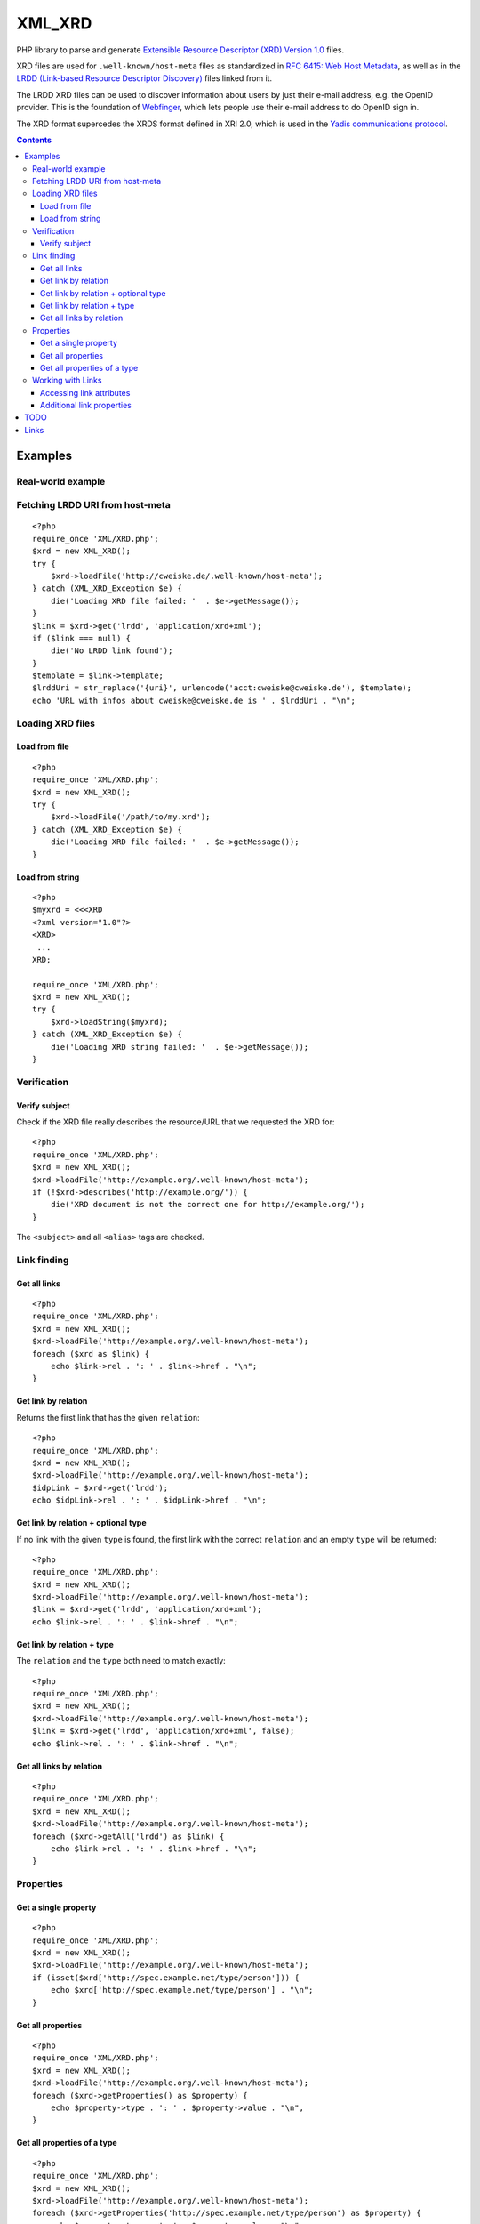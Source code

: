 *******
XML_XRD
*******

PHP library to parse and generate
`Extensible Resource Descriptor (XRD) Version 1.0`__ files.

XRD files are used for ``.well-known/host-meta`` files as standardized in
`RFC 6415: Web Host Metadata`__, as well as in the 
`LRDD (Link-based Resource Descriptor Discovery)`__ files linked from it.

The LRDD XRD files can be used to discover information about users by just their
e-mail address, e.g. the OpenID provider.
This is the foundation of Webfinger__, which lets people use their e-mail address
to do OpenID sign in.

The XRD format supercedes the XRDS format defined in XRI 2.0, which is used in
the `Yadis communications protocol`__.

__ http://docs.oasis-open.org/xri/xrd/v1.0/xrd-1.0.html
__ http://tools.ietf.org/html/rfc6415
__ http://tools.ietf.org/html/draft-hammer-discovery-06
__ http://code.google.com/p/webfinger/wiki/WebFingerProtocol
__ http://yadis.org/

.. contents::

========
Examples
========

Real-world example
==================

Fetching LRDD URI from host-meta
================================
::

    <?php
    require_once 'XML/XRD.php';
    $xrd = new XML_XRD();
    try {
        $xrd->loadFile('http://cweiske.de/.well-known/host-meta');
    } catch (XML_XRD_Exception $e) {
        die('Loading XRD file failed: '  . $e->getMessage());
    }
    $link = $xrd->get('lrdd', 'application/xrd+xml');
    if ($link === null) {
        die('No LRDD link found');
    }
    $template = $link->template;
    $lrddUri = str_replace('{uri}', urlencode('acct:cweiske@cweiske.de'), $template);
    echo 'URL with infos about cweiske@cweiske.de is ' . $lrddUri . "\n";


Loading XRD files
=================

Load from file
--------------
::

    <?php
    require_once 'XML/XRD.php';
    $xrd = new XML_XRD();
    try {
        $xrd->loadFile('/path/to/my.xrd');
    } catch (XML_XRD_Exception $e) {
        die('Loading XRD file failed: '  . $e->getMessage());
    }


Load from string
----------------
::

    <?php
    $myxrd = <<<XRD
    <?xml version="1.0"?>
    <XRD>
     ...
    XRD;

    require_once 'XML/XRD.php';
    $xrd = new XML_XRD();
    try {
        $xrd->loadString($myxrd);
    } catch (XML_XRD_Exception $e) {
        die('Loading XRD string failed: '  . $e->getMessage());
    }


Verification
============

Verify subject
--------------
Check if the XRD file really describes the resource/URL that we requested the
XRD for::

    <?php
    require_once 'XML/XRD.php';
    $xrd = new XML_XRD();
    $xrd->loadFile('http://example.org/.well-known/host-meta');
    if (!$xrd->describes('http://example.org/')) {
        die('XRD document is not the correct one for http://example.org/');
    }

The ``<subject>`` and all ``<alias>`` tags are checked.



Link finding
============

Get all links
-------------
::

    <?php
    require_once 'XML/XRD.php';
    $xrd = new XML_XRD();
    $xrd->loadFile('http://example.org/.well-known/host-meta');
    foreach ($xrd as $link) {
        echo $link->rel . ': ' . $link->href . "\n";
    }


Get link by relation
--------------------
Returns the first link that has the given ``relation``::

    <?php
    require_once 'XML/XRD.php';
    $xrd = new XML_XRD();
    $xrd->loadFile('http://example.org/.well-known/host-meta');
    $idpLink = $xrd->get('lrdd');
    echo $idpLink->rel . ': ' . $idpLink->href . "\n";


Get link by relation + optional type
------------------------------------
If no link with the given ``type`` is found, the first link with the correct
``relation`` and an empty ``type`` will be returned::

    <?php
    require_once 'XML/XRD.php';
    $xrd = new XML_XRD();
    $xrd->loadFile('http://example.org/.well-known/host-meta');
    $link = $xrd->get('lrdd', 'application/xrd+xml');
    echo $link->rel . ': ' . $link->href . "\n";


Get link by relation + type
---------------------------
The ``relation`` and the ``type`` both need to match exactly::

    <?php
    require_once 'XML/XRD.php';
    $xrd = new XML_XRD();
    $xrd->loadFile('http://example.org/.well-known/host-meta');
    $link = $xrd->get('lrdd', 'application/xrd+xml', false);
    echo $link->rel . ': ' . $link->href . "\n";


Get all links by relation
-------------------------
::

    <?php
    require_once 'XML/XRD.php';
    $xrd = new XML_XRD();
    $xrd->loadFile('http://example.org/.well-known/host-meta');
    foreach ($xrd->getAll('lrdd') as $link) {
        echo $link->rel . ': ' . $link->href . "\n";
    }


Properties
==========

Get a single property
---------------------
::

    <?php
    require_once 'XML/XRD.php';
    $xrd = new XML_XRD();
    $xrd->loadFile('http://example.org/.well-known/host-meta');
    if (isset($xrd['http://spec.example.net/type/person'])) {
        echo $xrd['http://spec.example.net/type/person'] . "\n";
    }


Get all properties
------------------
::

    <?php
    require_once 'XML/XRD.php';
    $xrd = new XML_XRD();
    $xrd->loadFile('http://example.org/.well-known/host-meta');
    foreach ($xrd->getProperties() as $property) {
        echo $property->type . ': ' . $property->value . "\n",
    }


Get all properties of a type
----------------------------
::

    <?php
    require_once 'XML/XRD.php';
    $xrd = new XML_XRD();
    $xrd->loadFile('http://example.org/.well-known/host-meta');
    foreach ($xrd->getProperties('http://spec.example.net/type/person') as $property) {
        echo $property->type . ': ' . $property->value . "\n",
    }


Working with Links
==================

Accessing link attributes
-------------------------
::

    <?php
    $link = $xrd->get('http://specs.openid.net/auth/2.0/provider');

    $title = $link->getTitle('de');
    $url   = $link->href;
    $urlTemplate = $link->template;
    $mimetype    = $link->type;

Additional link properties
--------------------------
Works just like properties in the XRD document::

    <?php
    $link = $xrd->get('http://specs.openid.net/auth/2.0/provider');
    $prop = $link['foo'];


====
TODO
====

- XML signature verification
- (very optional) XRDS (multiple XRD)?

=====
Links
=====

- `XRD 1.0 standard specification`__
- `OASIS XRI committee`__
- `WebFinger protocol draft`__
- `WebFinger: Common Link relations`__
- `RFC 5785: Defining Well-Known Uniform Resource Identifiers`__
- `RFC 6415: Web Host Metadata`__
- `LRDD (Link-based Resource Descriptor Discovery) draft`__

__ http://docs.oasis-open.org/xri/xrd/v1.0/xrd-1.0.html
__ http://www.oasis-open.org/committees/tc_home.php?wg_abbrev=xri
__ http://code.google.com/p/webfinger/wiki/WebFingerProtocol
__ http://code.google.com/p/webfinger/wiki/CommonLinkRelations
__ http://tools.ietf.org/html/rfc5785
__ http://tools.ietf.org/html/rfc6415
__ http://tools.ietf.org/html/draft-hammer-discovery-06
